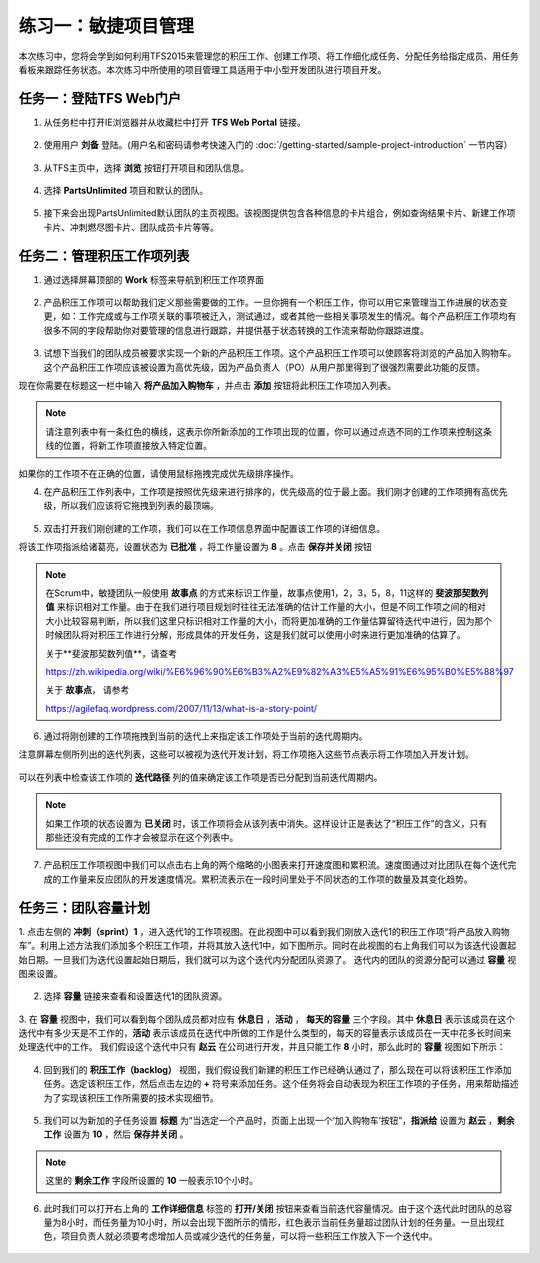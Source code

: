 练习一：敏捷项目管理
~~~~~~~~~~~~~~~~~~~

本次练习中，您将会学到如何利用TFS2015来管理您的积压工作、创建工作项、将工作细化成任务、分配任务给指定成员、用任务看板来跟踪任务状态。本次练习中所使用的项目管理工具适用于中小型开发团队进行项目开发。

任务一：登陆TFS Web门户
^^^^^^^^^^^^^^^^^^^^^^

1.	从任务栏中打开IE浏览器并从收藏栏中打开 **TFS Web Portal** 链接。

.. figure:: images/Exercise-1-Open-TFS-Web-Portal-From-Browse.png

2.	使用用户 **刘备** 登陆。(用户名和密码请参考快速入门的 :doc:`/getting-started/sample-project-introduction` 一节内容）

.. figure:: images/Exercise-1-Login-TFS-Web-Portal-From-Browse.png

3.	从TFS主页中，选择 **浏览** 按钮打开项目和团队信息。

.. figure:: images/Exercise-1-Browse-Projects-and-Teams.png

4.  选择 **PartsUnlimited** 项目和默认的团队。

.. figure:: images/Exercise-1-Select-Project-PartsUnlimited-and-default-team.png

5.	接下来会出现PartsUnlimited默认团队的主页视图。该视图提供包含各种信息的卡片组合，例如查询结果卡片、新建工作项卡片、冲刺燃尽图卡片、团队成员卡片等等。

.. figure:: images/Exercise-1-The-team-Portal-of-Project-PartsUnlimited-default-team.png

任务二：管理积压工作项列表
^^^^^^^^^^^^^^^^^^^^^^^^^^^^

1.	通过选择屏幕顶部的 **Work** 标签来导航到积压工作项界面

.. figure:: images/Exercise-1-Go-to-Backlog-UI.png

2.	产品积压工作项可以帮助我们定义那些需要做的工作。一旦你拥有一个积压工作，你可以用它来管理当工作进展的状态变更，如：工作完成或与工作项关联的事项被迁入，测试通过，或者其他一些相关事项发生的情况。每个产品积压工作项均有很多不同的字段帮助你对要管理的信息进行跟踪，并提供基于状态转换的工作流来帮助你跟踪进度。

.. figure:: images/Exercise-1-The-Backlog-UI.png

3.	试想下当我们的团队成员被要求实现一个新的产品积压工作项。这个产品积压工作项可以使顾客将浏览的产品加入购物车。这个产品积压工作项应该被设置为高优先级，因为产品负责人（PO）从用户那里得到了很强烈需要此功能的反馈。

现在你需要在标题这一栏中输入 **将产品加入购物车** ，并点击 **添加** 按钮将此积压工作项加入列表。

.. figure:: images/Exercise-1-Create-the-ShoppingCart-service-backlog-item.png

.. note:: 
    请注意列表中有一条红色的横线，这表示你所新添加的工作项出现的位置，你可以通过点选不同的工作项来控制这条线的位置，将新工作项直接放入特定位置。


如果你的工作项不在正确的位置，请使用鼠标拖拽完成优先级排序操作。

4.	在产品积压工作列表中，工作项是按照优先级来进行排序的，优先级高的位于最上面。我们刚才创建的工作项拥有高优先级，所以我们应该将它拖拽到列表的最顶端。

.. figure:: images/Exercise-1-Drag-and-Drop-backlog-item-for-list.png

5.	双击打开我们刚创建的工作项，我们可以在工作项信息界面中配置该工作项的详细信息。

将该工作项指派给诸葛亮，设置状态为 **已批准** ，将工作量设置为 **8** 。点击 **保存并关闭** 按钮

.. note:: 
    
    在Scrum中，敏捷团队一般使用 **故事点** 的方式来标识工作量，故事点使用1，2，3，5，8，11这样的 **斐波那契数列值** 来标识相对工作量。由于在我们进行项目规划时往往无法准确的估计工作量的大小，但是不同工作项之间的相对大小比较容易判断，所以我们这里只标识相对工作量的大小，而将更加准确的工作量估算留待迭代中进行，因为那个时候团队将对积压工作进行分解，形成具体的开发任务，这是我们就可以使用小时来进行更加准确的估算了。
    
    关于**斐波那契数列值**，请查考 
    
    https://zh.wikipedia.org/wiki/%E6%96%90%E6%B3%A2%E9%82%A3%E5%A5%91%E6%95%B0%E5%88%97
    
    关于 **故事点**， 请参考
    
    https://agilefaq.wordpress.com/2007/11/13/what-is-a-story-point/ 

.. figure:: images/Exercise-1-Edit-the-detail-information-of-backlog-item.png

6.	通过将刚创建的工作项拖拽到当前的迭代上来指定该工作项处于当前的迭代周期内。

注意屏幕左侧所列出的迭代列表，这些可以被视为迭代开发计划，将工作项拖入这些节点表示将工作项加入开发计划。

.. figure:: images/Exercise-1-Drag-and-Drop-backlog-item-to-current-iteration.png

可以在列表中检查该工作项的 **迭代路径** 列的值来确定该工作项是否已分配到当前迭代周期内。

.. figure:: images/Exercise-1-Check-the-backlog-item-iteration.png

.. note:: 

    如果工作项的状态设置为 **已关闭** 时，该工作项将会从该列表中消失。这样设计正是表达了“积压工作”的含义，只有那些还没有完成的工作才会被显示在这个列表中。

7.  产品积压工作项视图中我们可以点击右上角的两个缩略的小图表来打开速度图和累积流。速度图通过对比团队在每个迭代完成的工作量来反应团队的开发速度情况。累积流表示在一段时间里处于不同状态的工作项的数量及其变化趋势。

.. figure:: images/Exercise-1-Velocity-chart-and-burndown-chart.png

任务三：团队容量计划
^^^^^^^^^^^^^^^^^^^^^^^^^^^^

1.  点击左侧的 **冲刺（sprint）1** ，进入迭代1的工作项视图。在此视图中可以看到我们刚放入迭代1的积压工作项“将产品放入购物车”。利用上述方法我们添加多个积压工作项，并将其放入迭代1中，如下图所示。同时在此视图的右上角我们可以为该迭代设置起始日期。一旦我们为迭代设置起始日期后，我们就可以为这个迭代内分配团队资源了。
迭代内的团队的资源分配可以通过 **容量** 视图来设置。

.. figure:: images/Exercise-1-The-view-of-sprint-1.png

2.  选择 **容量** 链接来查看和设置迭代1的团队资源。

.. figure:: images/Exercise-1-Select-team-capacity.png

3.  在 **容量** 视图中，我们可以看到每个团队成员都对应有 **休息日** ，**活动** ， **每天的容量** 三个字段。其中 **休息日** 表示该成员在这个迭代中有多少天是不工作的，**活动** 表示该成员在迭代中所做的工作是什么类型的，每天的容量表示该成员在一天中花多长时间来处理迭代中的工作。
我们假设这个迭代中只有 **赵云** 在公司进行开发，并且只能工作 **8** 小时，那么此时的 **容量** 视图如下所示：

.. figure:: images/Exercise-1-Set-team-capacity.png

4.  回到我们的 **积压工作（backlog）** 视图，我们假设我们新建的积压工作已经确认通过了，那么现在可以将该积压工作添加任务。选定该积压工作，然后点击左边的 **+** 符号来添加任务。这个任务将会自动表现为积压工作项的子任务，用来帮助描述为了实现该积压工作所需要的技术实现细节。

.. figure:: images/Exercise-1-Add-task-to-backlog.png

5.  我们可以为新加的子任务设置 **标题** 为“当选定一个产品时，页面上出现一个‘加入购物车’按钮”，**指派给** 设置为 **赵云** ，**剩余工作** 设置为 **10** ，然后 **保存并关闭** 。

.. figure:: images/Exercise-1-Set-detail-information-for-task.png

.. note:: 

    这里的 **剩余工作** 字段所设置的 **10** 一般表示10个小时。

6.  此时我们可以打开右上角的 **工作详细信息** 标签的 **打开/关闭** 按钮来查看当前迭代容量情况。由于这个迭代此时团队的总容量为8小时，而任务量为10小时，所以会出现下图所示的情形，红色表示当前任务量超过团队计划的任务量。一旦出现红色，项目负责人就必须要考虑增加人员或减少迭代的任务量，可以将一些积压工作放入下一个迭代中。

.. figure:: images/Exercise-1-Open-work-detail-information.png
